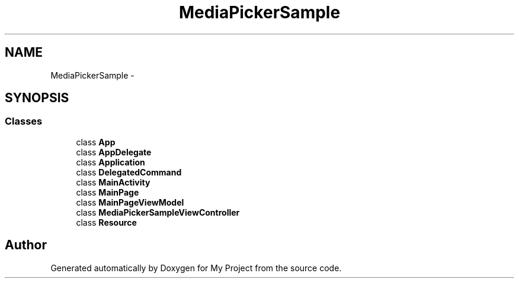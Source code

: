.TH "MediaPickerSample" 3 "Tue Jul 1 2014" "My Project" \" -*- nroff -*-
.ad l
.nh
.SH NAME
MediaPickerSample \- 
.SH SYNOPSIS
.br
.PP
.SS "Classes"

.in +1c
.ti -1c
.RI "class \fBApp\fP"
.br
.ti -1c
.RI "class \fBAppDelegate\fP"
.br
.ti -1c
.RI "class \fBApplication\fP"
.br
.ti -1c
.RI "class \fBDelegatedCommand\fP"
.br
.ti -1c
.RI "class \fBMainActivity\fP"
.br
.ti -1c
.RI "class \fBMainPage\fP"
.br
.ti -1c
.RI "class \fBMainPageViewModel\fP"
.br
.ti -1c
.RI "class \fBMediaPickerSampleViewController\fP"
.br
.ti -1c
.RI "class \fBResource\fP"
.br
.in -1c
.SH "Author"
.PP 
Generated automatically by Doxygen for My Project from the source code\&.
